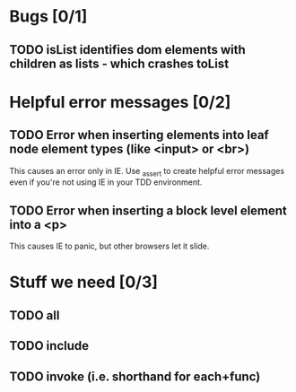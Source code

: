 #+SEQ_TODO: TODO INPR | DONE DONT
* Bugs [0/1]
** TODO isList identifies dom elements with children as lists - which crashes toList
* Helpful error messages [0/2]
** TODO Error when inserting elements into leaf node element types (like <input> or <br>)
   This causes an error only in IE. Use _assert to create helpful error messages
   even if you're not using IE in your TDD environment.
** TODO Error when inserting a block level element into a <p>
   This causes IE to panic, but other browsers let it slide.
* Stuff we need [0/3]
** TODO all
** TODO include
** TODO invoke (i.e. shorthand for each+func)
